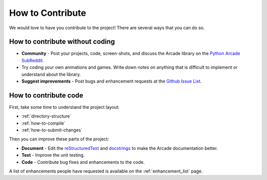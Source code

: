 .. _how-to-contribute:

How to Contribute
=================

We would love to have you contribute to the project! There are several
ways that you can do so.

How to contribute without coding
^^^^^^^^^^^^^^^^^^^^^^^^^^^^^^^^

* **Community** - Post your projects, code, screen-shots, and discuss the Arcade library on the `Python Arcade SubReddit`_.
* Try coding your own animations and games. Write down notes on anything that
  is difficult to implement or understand about the library.
* **Suggest improvements** - Post bugs and enhancement requests at the `Github Issue List`_.

How to contribute code
^^^^^^^^^^^^^^^^^^^^^^

First, take some time to understand the project layout:

* :ref:`directory-structure`
* :ref:`how-to-compile`
* :ref:`how-to-submit-changes`

Then you can improve these parts of the project:

* **Document** - Edit the reStructuredText_ and docstrings_ to make the Arcade
  documentation better.
* **Test** - Improve the unit testing.
* **Code** - Contribute bug fixes and enhancements to the code.

A list of enhancements people have requested is available on the :ref:`enhancement_list` page.

.. _Python Arcade SubReddit: https://www.reddit.com/r/pythonarcade
.. _Github Issue List: https://github.com/pythonarcade/arcade/issues
.. _reStructuredText: http://www.sphinx-doc.org/en/stable/rest.html
.. _docstrings: http://www.pythonforbeginners.com/basics/python-docstrings
